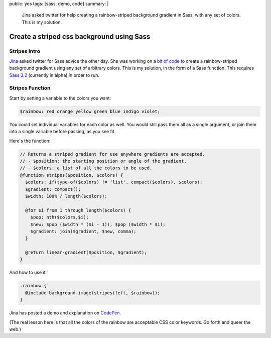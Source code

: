 public: yes
tags: [sass, demo, code]
summary: |
  Jina asked twitter for help
  creating a rainbow-striped background gradient in Sass,
  with any set of colors.
  This is my solution.


******************************************
Create a striped css background using Sass
******************************************


Stripes Intro
=============

Jina_ asked twitter for Sass advice the other day.
She was working on a `bit of code`_ to create
a rainbow-striped background gradient
using any set of arbitrary colors.
This is my solution,
in the form of a Sass function.
This requires `Sass 3.2`_
(currently in alpha)
in order to run.

.. _Jina: https://twitter.com/jina/status/225811628338323458
.. _bit of code: https://gist.github.com/3140730
.. _Sass 3.2: http://rubygems.org/gems/sass


Stripes Function
================

Start by setting a variable to the colors you want:

.. code:: scss

  $rainbow: red orange yellow green blue indigo violet;

You could set individual variables for each color as well.
You would still pass them all as a single argument,
or join them into a single variable before passing, as you see fit.

Here's the function:

.. code:: scss

  // Returns a striped gradient for use anywhere gradients are accepted.
  // - $position: the starting position or angle of the gradient.
  // - $colors: a list of all the colors to be used.
  @function stripes($position, $colors) {
    $colors: if(type-of($colors) != 'list', compact($colors), $colors);
    $gradient: compact();
    $width: 100% / length($colors);

    @for $i from 1 through length($colors) {
      $pop: nth($colors,$i);
      $new: $pop ($width * ($i - 1)), $pop ($width * $i);
      $gradient: join($gradient, $new, comma);
    }

    @return linear-gradient($position, $gradient);
  }

And how to use it:

.. code:: scss

  .rainbow {
    @include background-image(stripes(left, $rainbow));
  }

Jina has posted a demo and explanation
on CodePen_.

.. _CodePen: http://codepen.io/jina/pen/iosjp

(The real lesson here
is that all the colors of the rainbow
are acceptable CSS color keywords.
Go forth and queer the web.)
